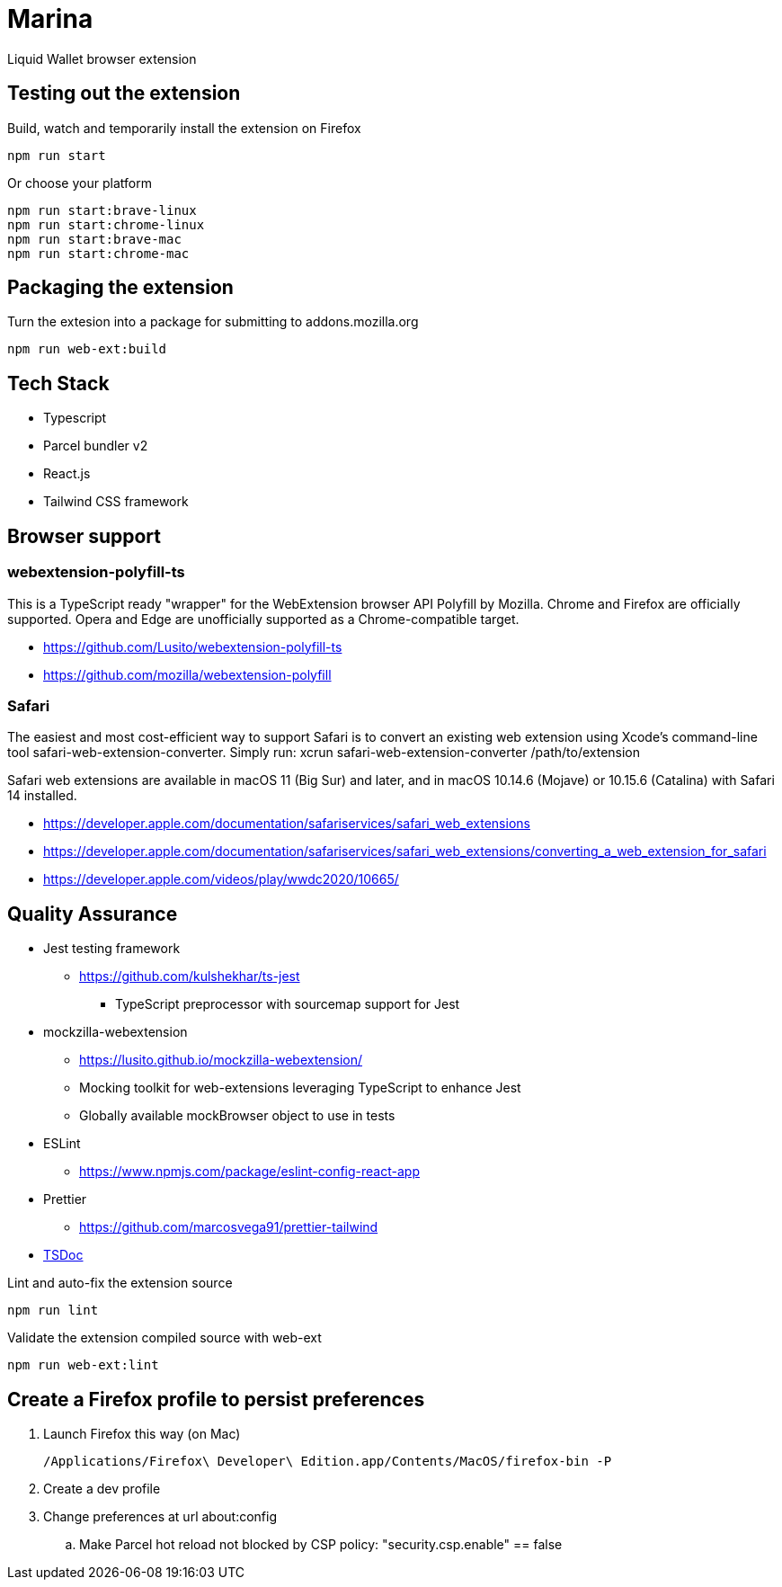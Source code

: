 = Marina

Liquid Wallet browser extension

== Testing out the extension

.Build, watch and temporarily install the extension on Firefox
 npm run start

.Or choose your platform
 npm run start:brave-linux
 npm run start:chrome-linux
 npm run start:brave-mac
 npm run start:chrome-mac


== Packaging the extension

.Turn the extesion into a package for submitting to addons.mozilla.org
 npm run web-ext:build


== Tech Stack

* Typescript
* Parcel bundler v2
* React.js
* Tailwind CSS framework


== Browser support

=== webextension-polyfill-ts

This is a TypeScript ready "wrapper" for the WebExtension browser API Polyfill by Mozilla.
Chrome and Firefox are officially supported. Opera and Edge are unofficially supported as a Chrome-compatible target.

* https://github.com/Lusito/webextension-polyfill-ts
* https://github.com/mozilla/webextension-polyfill

=== Safari

The easiest and most cost-efficient way to support Safari is to convert an existing web extension using Xcode’s command-line tool safari-web-extension-converter.
Simply run: xcrun safari-web-extension-converter /path/to/extension

Safari web extensions are available in macOS 11 (Big Sur) and later, and in macOS 10.14.6 (Mojave) or 10.15.6 (Catalina) with Safari 14 installed.

* https://developer.apple.com/documentation/safariservices/safari_web_extensions
* https://developer.apple.com/documentation/safariservices/safari_web_extensions/converting_a_web_extension_for_safari
* https://developer.apple.com/videos/play/wwdc2020/10665/


== Quality Assurance

* Jest testing framework
** https://github.com/kulshekhar/ts-jest
*** TypeScript preprocessor with sourcemap support for Jest
* mockzilla-webextension
** https://lusito.github.io/mockzilla-webextension/
** Mocking toolkit for web-extensions leveraging TypeScript to enhance Jest
** Globally available mockBrowser object to use in tests
* ESLint
** https://www.npmjs.com/package/eslint-config-react-app
* Prettier
** https://github.com/marcosvega91/prettier-tailwind
* https://tsdoc.org[TSDoc]

.Lint and auto-fix the extension source
 npm run lint

.Validate the extension compiled source with web-ext
 npm run web-ext:lint


== Create a Firefox profile to persist preferences

. Launch Firefox this way (on Mac)

 /Applications/Firefox\ Developer\ Edition.app/Contents/MacOS/firefox-bin -P

. Create a dev profile

. Change preferences at url about:config

.. Make Parcel hot reload not blocked by CSP policy: "security.csp.enable" == false
